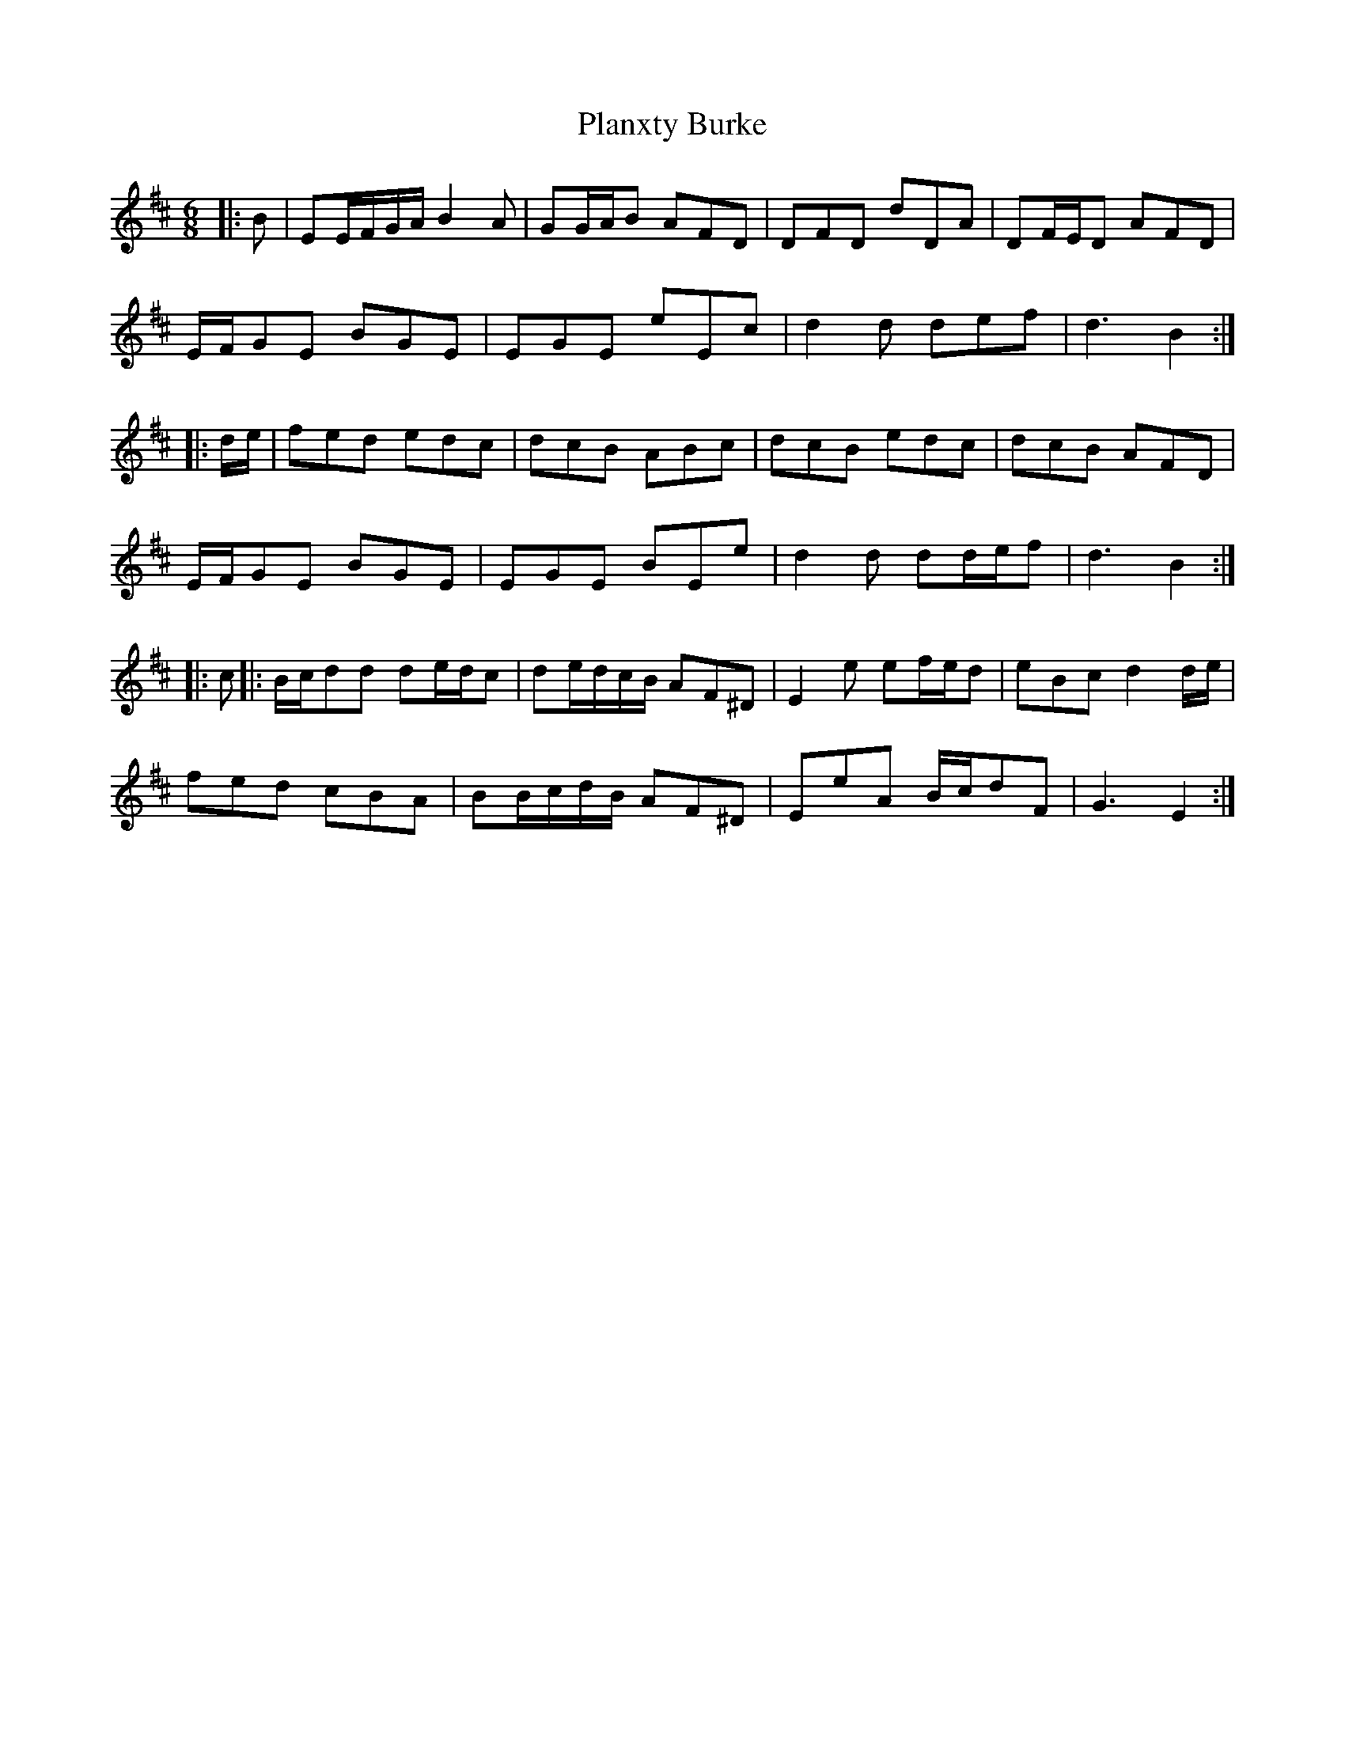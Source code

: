 X: 32502
T: Planxty Burke
R: waltz
M: 3/4
K: Edorian
M:6/8
|:B|EE/F/G/A/ B2 A|GG/A/B AFD|DFD dDA|DF/E/D AFD|
E/F/GE BGE|EGE eEc|d2 d def|d3 B2:|
|:d/e/|fed edc|dcB ABc|dcB edc|dcB AFD|
E/F/GE BGE|EGE BEe|d2 d dd/e/f|d3 B2:|
|:c|:B/c/dd de/d/c|de/d/c/B/ AF^D|E2 e ef/e/d|eBc d2 d/e/|
fed cBA|BB/c/d/B/ AF^D|EeA B/c/dF|G3 E2:|


